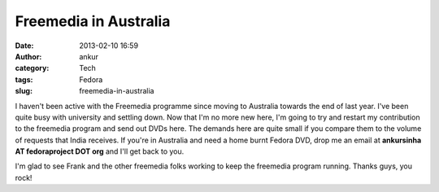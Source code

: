 Freemedia in Australia
######################
:date: 2013-02-10 16:59
:author: ankur
:category: Tech
:tags: Fedora
:slug: freemedia-in-australia

I haven't been active with the Freemedia programme since moving to
Australia towards the end of last year. I've been quite busy with
university and settling down. Now that I'm no more new here, I'm going
to try and restart my contribution to the freemedia program and send out
DVDs here. The demands here are quite small if you compare them to the
volume of requests that India receives. If you're in Australia and need
a home burnt Fedora DVD, drop me an email at **ankursinha AT
fedoraproject DOT org** and I'll get back to you.

I'm glad to see Frank and the other freemedia folks working to keep the
freemedia program running. Thanks guys, you rock!
